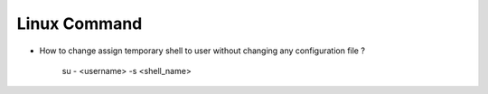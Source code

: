 Linux Command
=============

* How to change assign temporary shell to user without changing any configuration file ?

    su - <username> -s <shell_name>


